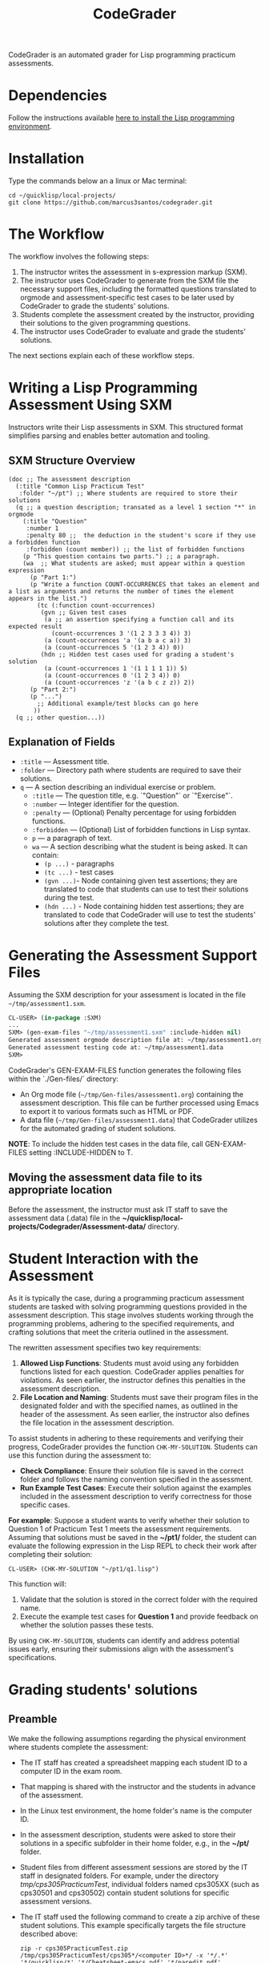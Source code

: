 #+TITLE: CodeGrader
#+Options: tc:t

CodeGrader is an automated grader for Lisp programming practicum
assessments.


* Dependencies

Follow the instructions available [[https://marcus3santos.github.io/lisp-ide.html][here to install the Lisp programming environment]].

  
* Installation

Type the commands below an a linux or Mac terminal:
  #+begin_src shell
   cd ~/quicklisp/local-projects/
   git clone https://github.com/marcus3santos/codegrader.git  
  #+end_src

* The Workflow

The workflow involves the following steps:

1. The instructor writes the assessment in s-expression markup (SXM).
2. The instructor uses CodeGrader to generate from the SXM file the necessary support
   files, including the formatted questions translated to orgmode and assessment-specific test
   cases to be later used by CodeGrader to grade the students' solutions.
4. Students complete the assessment created by the instructor,
   providing their solutions to the given programming questions.
5. The instructor uses CodeGrader to evaluate and grade the students'
   solutions.
The next sections explain each of these workflow steps.

* Writing a Lisp Programming Assessment Using SXM

Instructors write their Lisp assessments in SXM. This structured format simplifies parsing and enables
better automation and tooling.

** SXM Structure Overview

#+begin_example
(doc ;; The assessment description
  (:title "Common Lisp Practicum Test"
   :folder "~/pt") ;; Where students are required to store their solutions
  (q ;; a question description; transated as a level 1 section "*" in orgmode
    (:title "Question"
     :number 1 
     :penalty 80 ;;  the deduction in the student's score if they use a forbidden function
     :forbidden (count member)) ;; the list of forbidden functions
    (p "This question contains two parts.") ;; a paragraph.
    (wa  ;; What students are asked; must appear within a question expression
      (p "Part 1:")
      (p "Write a function COUNT-OCCURRENCES that takes an element and a list as arguments and returns the number of times the element appears in the list.")
        (tc (:function count-occurrences)
         (gvn ;; Given test cases           
          (a ;; an assertion specifying a function call and its expected result
            (count-occurrences 3 '(1 2 3 3 3 4)) 3)
          (a (count-occurrences 'a '(a b a c a)) 3)
          (a (count-occurrences 5 '(1 2 3 4)) 0))
         (hdn ;; Hidden test cases used for grading a student's solution
          (a (count-occurrences 1 '(1 1 1 1 1)) 5)
          (a (count-occurrences 0 '(1 2 3 4)) 0)
          (a (count-occurrences 'z '(a b c z z)) 2))
      (p "Part 2:")
      (p "...")
        ;; Additional example/test blocks can go here
       ))
  (q ;; other question...))
#+end_example

** Explanation of Fields

- =:title= — Assessment title.
- =:folder= — Directory path where students are required to save their solutions.
- =q= — A section describing an individual exercise or problem.
  - =:title= — The question title, e.g.  `"Question"` or `"Exercise"`.
  - =:number= — Integer identifier for the question.
  - =:penalty= — (Optional) Penalty percentage for using forbidden functions.
  - =:forbidden= — (Optional) List of forbidden functions in Lisp syntax.
  - =p= — a paragraph of text.
  - =wa= — A section describing what the student is being asked. It can contain:
    - =(p ...)= - paragraphs
    - =(tc ...)= - test cases
    - =(gvn ...)=- Node  containing given test assertions; they are translated to code that students can use to test their solutions during the test.
    - =(hdn ...)= - Node containing hidden test assertions; they are translated to code that CodeGrader will use to test the students' solutions after they complete the test.

* Generating the Assessment Support Files

Assuming the SXM description for your assessment is located in the file =~/tmp/assessment1.sxm=.

#+begin_src lisp
  CL-USER> (in-package :SXM)
  ...
  SXM> (gen-exam-files "~/tmp/assessment1.sxm" :include-hidden nil)
  Generated assessment orgmode description file at: ~/tmp/assessment1.org
  Generated assessment testing code at: ~/tmp/assessment1.data
  SXM>
#+end_src

CodeGrader's GEN-EXAM-FILES function generates the following files within the `./Gen-files/` directory:

- An Org mode file (=~/tmp/Gen-files/assessment1.org=) containing the assessment description. This file can be further processed using Emacs to export it to various formats such as HTML or PDF.
- A data file (=~/tmp/Gen-files/assessment1.data=) that CodeGrader utilizes for the automated grading of student solutions.

*NOTE*: To include the hidden test cases in the data file, call GEN-EXAM-FILES setting :INCLUDE-HIDDEN to T.

** Moving the assessment data file to its appropriate location

Before the assessment, the instructor must ask IT staff to save the
assessment data (.data) file in the *~/quicklisp/local-projects/Codegrader/Assessment-data/* directory.

* Student Interaction with the Assessment


As it is typically the case, during a programming practicum assessment students are tasked with
solving programming questions provided in the assessment description. This stage
involves students working through the programming problems, adhering
to the specified requirements, and crafting solutions that meet the
criteria outlined in the assessment.

The rewritten assessment specifies two key requirements:  
1. *Allowed Lisp Functions*: Students must avoid using any forbidden
   functions listed for each question. CodeGrader applies penalties
   for violations. As seen earlier, the instructor defines this
   penalties in the assessment description.
2. *File Location and Naming*: Students must save their program files
   in the designated folder and with the specified names, as outlined
   in the header of the assessment. As seen earlier, the instructor
   also defines the file location in the assessment description.

To assist students in adhering to these requirements and verifying
their progress, CodeGrader provides the function =CHK-MY-SOLUTION=. Students can use this function during the assessment to:
- *Check Compliance*: Ensure their solution file is saved in the
  correct folder and follows the naming convention specified in the
  assessment.
- *Run Example Test Cases*: Execute their solution against the
  examples included in the assessment description to verify
  correctness for those specific cases.

*For example*: Suppose a student wants to verify whether their solution to Question 1 of Practicum Test 1 meets the assessment requirements. Assuming that solutions must be saved in the *~/pt1/* folder, the student can evaluate the following expression in the Lisp REPL to check their work after completing their solution: 
#+begin_example  
CL-USER> (CHK-MY-SOLUTION "~/pt1/q1.lisp")  
#+end_example  

This function will:  
1. Validate that the solution is stored in the correct folder with the required name.  
2. Execute the example test cases for *Question 1* and provide feedback on whether the solution passes these tests.  

By using =CHK-MY-SOLUTION=, students can identify and address
potential issues early, ensuring their submissions align with the assessment's specifications.

* Grading students' solutions

** Preamble

We make the following assumptions regarding the physical environment where students complete the assessment:
- The IT staff has created a spreadsheet mapping each student ID to a computer ID in the exam room.
- That mapping is shared with the instructor and the students in advance of the assessment.
- In the Linux test environment, the home folder's name is the computer ID.
- In the assessment description, students were asked to store their solutions in a specific subfolder in their home folder, e.g., in the *~/pt/* folder.
- Student files from different assessment sessions are stored by the IT staff in designated folders. For example, under the directory /tmp/cps305PracticumTest/, individual folders named cps305XX (such as cps30501 and cps30502) contain student solutions for specific assessment versions.
- The IT staff used the following command to create a zip archive of these student solutions. This example specifically targets the file structure described above:
  #+begin_src shell
  zip -r cps305PracticumTest.zip /tmp/cps305PracticumTest/cps305*/<computer ID>*/ -x '*/.*' '*/quicklisp/*' '*/Cheatsheet-emacs.pdf' '*/paredit.pdf' '*/test.pdf'
  #+end_src
  

** Steps for grading students' solutions

1. *Create a zipped file containing the students' solutions*: Since
   students from specific sections may have taken different versions
   of the exam, it is crucial to obtain the sections-to-exam-versions
   mapping in advance from the course coordinator to ensure you are running
   CodeGrader  on the solutions written by the students in the correct section, and
   using the correct test cases for the respective exam version.  For
   example, suppose students from sections 03 and 05 are taught by instructor A and took Version 1 of
   the exam, and students from section 10 are taught by instructor B and took Version 2. 

   Assume the parent folder *~/tmp/cps305PracticumTest/* contains the students' solutions from the various sections. Also assume you want to store the zip archive for sections 03 and 05
   in *~/tmp/PT1/Sections/03-05/* (you have already created that folder), the commands below show how to
   create the zip file with the solutions of the students from sectoins 03 and 05:
   #+begin_src shell
     cd ~/tmp/cps305PracticumTest
     (cd cps30503 && zip -r ~/tmp/PT1/Sections/03-05/std-sol.zip *) && (cd cps30505 && zip -r ~/tmp/PT1/Sections/03-05/std-sol.zip *)
   #+end_src
   You would do something similar to zip the solutions for students in section 10.
   #+begin_src shell
     cd ~/tmp/cps305PracticumTest/cps30510
     zip -r ~/tmp/PT1/Sections/10/std-sol.zip *
   #+end_src
   By zipping this way, you would create a zip archive that does not
   include the parent directories (cps30505 and cps30508).

2. *Create a CSV file containing the mapping of students-to-computers*:
   We assume you already have the CSV files containing the
   student-to-computer mapping for each of the course sections. Now,
   based on these CSV files and on the sections-to-exams-versions, you
   should create a CSV file that contains the mappings of all students
   who took a given test version. Each row in that
   spreadsheet should contain the following information: Student ID
   number, Student First Name, Student Last Name, and Room-PC ID
3. *Generate the tooling (.data) file* as explained in section *Generating the Assessment Support Files* above.
4. Create a folder where CodeGrader will store the results. You can give any name to that folder.
5. [ /This is step is not necessary if you are assessing an "ungraded" examination (i.e., an assessment
   whose weight is zero)/ ] On D2L, export the students' *assignment grades* *to a CSV
   file*. Note the following when generating this file
   - Select the following /Export Options/:
     - Key Field:
       - *Both*
     - Grade Values:
       - *Points grade*
     - User Details: 
       - *Last name*
       - *First name*
  - /Choose grades to Export/: Choose only one of the listed grade items. If the grade item contains subitems, choose the appropriate subitem. For example: if a /Practicum Test/ grade item contains subitems representing the versions of the test, choose the subitem representing the Practicum Test version you are interested in grading.
  Below is an example of a CSV file exported by D2L:
  #+begin_example
     OrgDefinedId,Username,Last Name,First Name,Practicum Test 1 - Version 1 Points Grade <Numeric MaxPoints:100 Weight:10 Category:Practicum Test 1 CategoryWeight:10>,End-of-Line Indicator
     #500583619,#TTiger,Tigertongue,Tim,,#
     #500585612,#Patrick97,Pearson,Patrick,,#
     #501585619,#Towhander,Twohands,Tony,,#
     #500586619,#Zain1997,Zodson,Zain,,#
     #500585619,#Coopercat,Cooper,Cain,,#
     #500585119,#Hammermann,Odinson,Thor,,#
  #+end_example
  For more information, visit [[https://www.torontomu.ca/courses/instructors/tutorials/grades/grades-export-import/]]
6. Launch sbcl from the command line
   #+begin_src shell
     rlwrap sbcl --dynamic-space-size 20480
   #+end_src
7. To load the codegrader, type the following commands on the REPL:
   #+begin_src lisp
          (ql:quickload :codegrader)
   #+end_src
8. To run the students' solutions through CodeGrader, type the command
   below on the CodeGrader REPL: (NOTE: once you launch CodeGrader, it
   will start executing the students' solutions; consequently, it will
   display on the REPL buffer all error/warning messages and output
   generated by the student's solution. CodeGrader will be done
   marking when you see the message =Exam grading complete!= displayed
   on the REPL window buffer.)
   #+begin_src lisp
     (cg:grade-exam submissions map tooling-file results-folder exam-grades-export-file)
   #+end_src
   where:
   - ~submissions~ is a string representing the full path and name of
     the zipped file containing the students' solutions, e.g.,
     ~/Users/johndoe/Zipped-solutions/std-sol.zip~
   - ~map~  is a string representing the full path and name of of the csv file storing the student-to-pc mapping.
   - ~tooling-file~ is a string representing the full path for the tooling (.data) file.
   - ~results-folder~ is a string representing the full path for a folder
    where you want codegrader to store the results (the students'
    marks and log files). For example, if you provide the path
    #+begin_example
    "/Users/johndoe/A1/"
    #+end_example
    then CodeGrader will create its
    files/subfolders inside folder ~/Users/johndoe/A1/~.
   - (optional) ~exam-grades-export-file~ is a string representing the full path for
     the D2L exam grades exported by D2L

* Output

CodeGrader generates the following files in the =results= folder (see above):
- A csv spreadsheet file called ~grades.csv~  This is a D2L-importable
  grades file and it is created based on the ~exam-grades-export-file~ argument optionally
  provided by the user (see items 1 and 2 above). Below is an example of
  such files:
   #+begin_example
   Username,Last Name,First Name,Lab 0X Points Grade <Course Data>,End-of-Line-Indicator
   #TTiger,Tigertongue,Tim,100.0,# 
   #Patrick97,Pearson,Patrick,72.5,#
   #Towhander,Twohands,Tony,100.0,#
   #Zain1997,Zodson,Zain,95.5,#
   #Coopercat,Cooper,Cain,100.0,#
   #Hammermann,Odinson,Thor,0.0,#
   #+end_example
   Note:
   - If a student exists in the exported file but not in the
     submissions folder, then the respective grades will
     not be included in the generated in the respective csv files.
- A Feedback folder that holds feedback files for the students. The
  general structure is like this: Consider Timb Handerson who did not
  get a full grade. His feedback file will be as such:
  #+begin_example
  Feedback on your assignment solution

  Unit test results:
  
  ((Pass TEST-DEPOSIT (EQUAL (DEPOSIT 20) 130))
   (Pass TEST-DEPOSIT (EQUAL (DEPOSIT 10) 110))
   (Pass TEST-DEPOSIT (NOT (DEPOSIT 10001)))
   (Fail TEST-WITHDRAW (EQUAL (WITHDRAW 60) 10))
   (Pass TEST-WITHDRAW (NOT (WITHDRAW 80)))
   (Pass TEST-WITHDRAW (NOT (WITHDRAW 10001)))
   (Fail TEST-WITHDRAW (EQUAL (WITHDRAW 20) 70))
   (Fail TEST-WITHDRAW (EQUAL (WITHDRAW 10) 90)))
  #+end_example

The log file *codegrader-history/log.txt* located in the root of the
user's home directory contains historical information about the
evaluation of students' assignments.

* Other functions

** Marking all the program files submitted by a student

In case you wish to mark all the program files submitted by a student, you can use the following function:
#+begin_example
eval-student-solutions (std-id solutions-folder test-cases-folder output-folder)
evaluate-solution (student-solution test-cases-dir)
---------------------------------------------------
Description:  Based on the given student id (std-id, an integer), the students' solutions in solutions-folder, and 
              the test cases in test-cases-folder, generates a file in the output-folder containing the CodeGrader-generated feedback.
Inputs:       1) std-id [integer]: The student id number
              2) solutions-folder [string]: the full path of the folder containing the student's program files
              3) test-cases-folder [string]: The folder containing the test cases files.
              4) output-folder [string]: An existing folder where the generated feedback file will be saved

Outputs:      
              [string] A message informing where the feedback file has been saved.
---------------------------------------------------
#+end_example

Usage Example: John is a student whose ID is 1234. Say you needed to
autograde John's solutions stored in =/home/John/Solutions/=. The test
cases are stored in =/home/John/Test-cases/=, and you want to store the feedback in =/home/John/Results/=
#+begin_src lisp
  CL-USER> (ql:quickload :codegrader)  ; Loading the codegrader
  CL-USER> (cg:eval-student-solutions "/home/John/Solutions/" "/home/John/Test-cases/" "/home/John/Results/")
  Feedback saved in /home/John/Results/3753443020201070578.txt
  CL-USER> 
#+end_src


** Marking one program file submitted by a student
In case you wish to mark one specific submission or test your test
case file, you can use the following function:
#+begin_example
evaluate-solution (student-solution test-cases-dir)
---------------------------------------------------
Description:  Loads the student-solution file, loads the test cases, runs
              the test cases, and returns the percentage of correct results over total results

Inputs:       1) student-solution [string]: The directory for the solution of the student.
              2) test-cases-dir [string]: The directory for the test cases file. This will be used to test the solution of the students for the current assignment.

Outputs:      [list] A list of the following:
              1) [string] The grade of the student.
              2) [string] A comment that describes if there was a runtime error while loading the student submission or not
              3) [string] A description of what happened during runtime (from exceptions to conditions to whatever) 
              4) [list] The results of marking each of the test cases.

Side-effects: This function utilizes the global variable *results* while running. In the beginning by reseting it to nil, and at the end by updating it with the current
              student's submission results.
---------------------------------------------------
#+end_example

Usage Example: Say there was a student that you want to mark their
submissions independantly from the other students. You can simply take
their lisp submission file, say ~"/home/John/mysol.lisp"~ , and the
test cases lisp file "/home/john/test-cases.lisp"~. You would use 
CodeGrader as follows: (assuming you have already installed CodeGrader
as shown above)
#+begin_src lisp
  CL-USER> (ql:quickload :codegrader)  ; Loading the codegrader
  CL-USER> (cg:evaluate-solution "/home/John/mysol.lisp" "/home/John/test-cases.lisp") 
  ("100.0" OK "No runtime errors"
   (("Pass" T TEST-DEPOSIT (EQUAL (DEPOSIT 20) 130))
    ("Pass" T TEST-DEPOSIT (EQUAL (DEPOSIT 10) 110))
    ("Pass" T TEST-DEPOSIT (NOT (DEPOSIT 10001)))
    ("Pass" T TEST-WITHDRAW (EQUAL (WITHDRAW 60) 10))
    ("Pass" T TEST-WITHDRAW (NOT (WITHDRAW 80)))
    ("Pass" T TEST-WITHDRAW (NOT (WITHDRAW 10001)))
    ("Pass" T TEST-WITHDRAW (EQUAL (WITHDRAW 20) 70))
    ("Pass" T TEST-WITHDRAW (EQUAL (WITHDRAW 10) 90))))
  GRADER> (in-package :CL-USER)
  CL-USER> 
#+end_src

  
* License and Credits

See LICENSE for usage permissions. See AUTHORS for credits.




